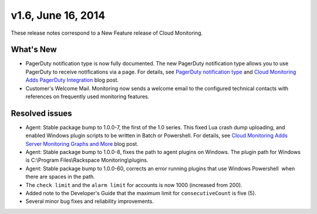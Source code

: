 v1.6, June 16, 2014 
------------------------


These release notes correspond to a New Feature release of Cloud
Monitoring.

What's New
~~~~~~~~~~~~~

-  PagerDuty notification type is now fully documented. The new
   PagerDuty notification type allows you to use PagerDuty to receive
   notifications via a page. For details, see `PagerDuty notification
   type <https://developer.rackspace.com/docs/cloud-monitoring/v1/developer-guide/#pagerduty-notification-type>`_
   and `Cloud Monitoring Adds PagerDuty
   Integration <http://developer.rackspace.com/blog/cloud-monitoring-adds-pagerduty-integration.html>`__
   blog post.

-  Customer's Welcome Mail. Monitoring now sends a welcome email to the
   configured technical contacts with references on frequently used
   monitoring features.

Resolved issues
~~~~~~~~~~~~~~~~~~~

-  Agent: Stable package bump to 1.0.0-7, the first of the 1.0 series.
   This fixed Lua crash dump uploading, and enabled Windows plugin
   scripts to be written in Batch or Powershell. For details, see `Cloud
   Monitoring Adds Server Monitoring Graphs and
   More <http://www.rackspace.com/blog/cloud-monitoring-adds-server-monitoring-graphs-and-more>`__
   blog post.

-  Agent: Stable package bump to 1.0.0-8, fixes the path to agent
   plugins on Windows. The plugin path for Windows is C:\\Program
   Files\\Rackspace Monitoring\\plugins.

-  Agent: Stable package bump to 1.0.0-60, corrects an error running
   plugins that use Windows Powershell  when there are spaces in the
   path.

-  The ``check limit`` and the ``alarm limit`` for accounts is now 1000
   (increased from 200).

-  Added note to the Developer's Guide that the maximum limit for
   ``consecutiveCount`` is five (5).

-  Several minor bug fixes and reliability improvements.
